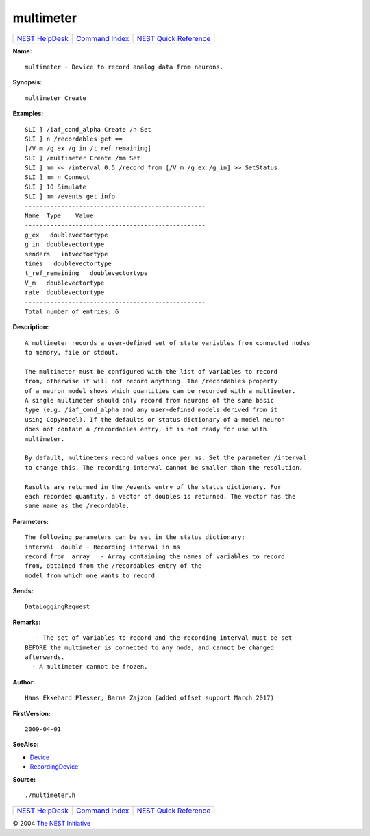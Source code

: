 multimeter
===================

+----------------------------------------+-----------------------------------------+--------------------------------------------------+
| `NEST HelpDesk <../../index.html>`__   | `Command Index <../helpindex.html>`__   | `NEST Quick Reference <../../quickref.html>`__   |
+----------------------------------------+-----------------------------------------+--------------------------------------------------+

.. raw:: html

   <div class="wrap">

**Name:**
::

    multimeter - Device to record analog data from neurons.

**Synopsis:**
::

    multimeter Create  
       
      

**Examples:**
::

     
      SLI ] /iaf_cond_alpha Create /n Set  
      SLI ] n /recordables get ==  
      [/V_m /g_ex /g_in /t_ref_remaining]  
      SLI ] /multimeter Create /mm Set  
      SLI ] mm << /interval 0.5 /record_from [/V_m /g_ex /g_in] >> SetStatus  
      SLI ] mm n Connect  
      SLI ] 10 Simulate  
      SLI ] mm /events get info  
      --------------------------------------------------  
      Name  Type    Value  
      --------------------------------------------------  
      g_ex   doublevectortype     
      g_in  doublevectortype     
      senders   intvectortype     
      times   doublevectortype     
      t_ref_remaining   doublevectortype     
      V_m   doublevectortype     
      rate  doublevectortype     
      --------------------------------------------------  
      Total number of entries: 6  
       
       
      

**Description:**
::

     
      A multimeter records a user-defined set of state variables from connected nodes  
      to memory, file or stdout.  
       
      The multimeter must be configured with the list of variables to record  
      from, otherwise it will not record anything. The /recordables property  
      of a neuron model shows which quantities can be recorded with a multimeter.  
      A single multimeter should only record from neurons of the same basic  
      type (e.g. /iaf_cond_alpha and any user-defined models derived from it  
      using CopyModel). If the defaults or status dictionary of a model neuron  
      does not contain a /recordables entry, it is not ready for use with  
      multimeter.  
       
      By default, multimeters record values once per ms. Set the parameter /interval  
      to change this. The recording interval cannot be smaller than the resolution.  
       
      Results are returned in the /events entry of the status dictionary. For  
      each recorded quantity, a vector of doubles is returned. The vector has the  
      same name as the /recordable.



**Parameters:**
::

     
      The following parameters can be set in the status dictionary:  
      interval  double - Recording interval in ms  
      record_from  array   - Array containing the names of variables to record  
      from, obtained from the /recordables entry of the  
      model from which one wants to record  
       
      

**Sends:**
::

    DataLoggingRequest  
       
      

**Remarks:**
::

     
         - The set of variables to record and the recording interval must be set  
      BEFORE the multimeter is connected to any node, and cannot be changed  
      afterwards.  
        - A multimeter cannot be frozen.  
       
      

**Author:**
::

    Hans Ekkehard Plesser, Barna Zajzon (added offset support March 2017)  
       
       
      

**FirstVersion:**
::

    2009-04-01  
       
      

**SeeAlso:**

-  `Device <../cc/Device.html>`__
-  `RecordingDevice <../cc/RecordingDevice.html>`__

**Source:**
::

    ./multimeter.h

.. raw:: html

   </div>

+----------------------------------------+-----------------------------------------+--------------------------------------------------+
| `NEST HelpDesk <../../index.html>`__   | `Command Index <../helpindex.html>`__   | `NEST Quick Reference <../../quickref.html>`__   |
+----------------------------------------+-----------------------------------------+--------------------------------------------------+

© 2004 `The NEST Initiative <http://www.nest-initiative.org>`__
